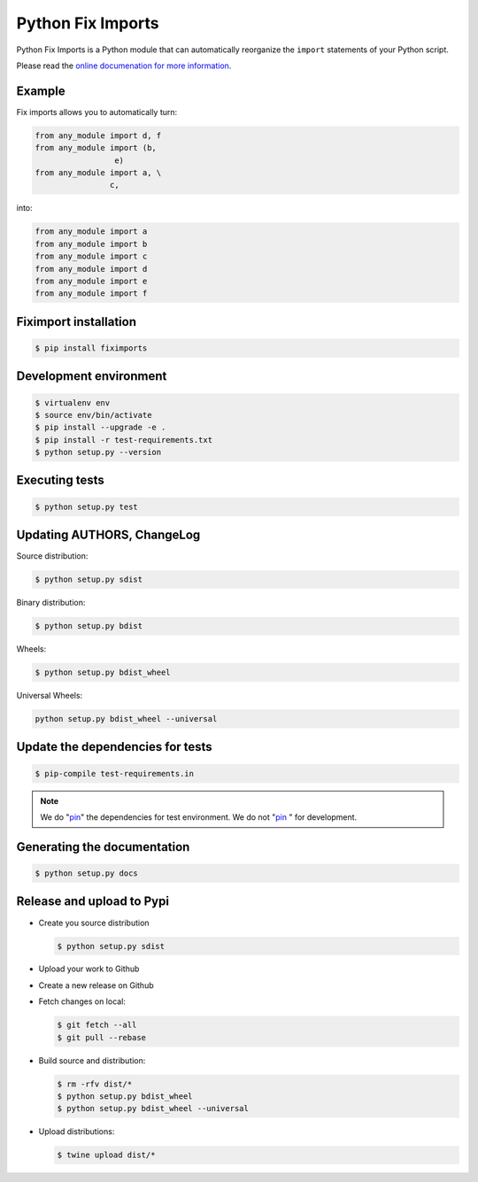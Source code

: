 ******************
Python Fix Imports
******************

Python Fix Imports is a Python module that can automatically reorganize the ``import`` statements of
your Python script.

Please read the
`online documenation for more information <http://fiximports.readthedocs.org/en/latest/>`_.

Example
=======

Fix imports allows you to automatically turn:

.. code:: python

    from any_module import d, f
    from any_module import (b,
                     e)
    from any_module import a, \
                    c,

into:

.. code:: python

    from any_module import a
    from any_module import b
    from any_module import c
    from any_module import d
    from any_module import e
    from any_module import f


Fiximport installation
======================

.. code-block:: bash

    $ pip install fiximports

Development environment
=======================

.. code-block:: bash

    $ virtualenv env
    $ source env/bin/activate
    $ pip install --upgrade -e .
    $ pip install -r test-requirements.txt
    $ python setup.py --version

Executing tests
===============

.. code-block:: bash

    $ python setup.py test

Updating AUTHORS, ChangeLog
===========================

Source distribution:

.. code-block:: bash

    $ python setup.py sdist

Binary distribution:

.. code-block:: bash

    $ python setup.py bdist

Wheels:

.. code-block:: bash

    $ python setup.py bdist_wheel

Universal Wheels:

.. code-block:: bash

    python setup.py bdist_wheel --universal

Update the dependencies for tests
=================================

.. code-block:: bash

    $ pip-compile test-requirements.in

.. note::

    We do "`pin`_" the dependencies for test environment. We do not "`pin`_ " for development.

    .. _pin: http://nvie.com/posts/better-package-management/

Generating the documentation
============================

.. code-block:: bash

    $ python setup.py docs

Release and upload to Pypi
==========================

- Create you source distribution

  .. code-block:: bash

      $ python setup.py sdist

- Upload your work to Github
- Create a new release on Github
- Fetch changes on local:

  .. code-block:: bash

      $ git fetch --all
      $ git pull --rebase

- Build source and distribution:

  .. code-block:: bash

      $ rm -rfv dist/*
      $ python setup.py bdist_wheel
      $ python setup.py bdist_wheel --universal

- Upload distributions:

  .. code-block:: bash

      $ twine upload dist/*
